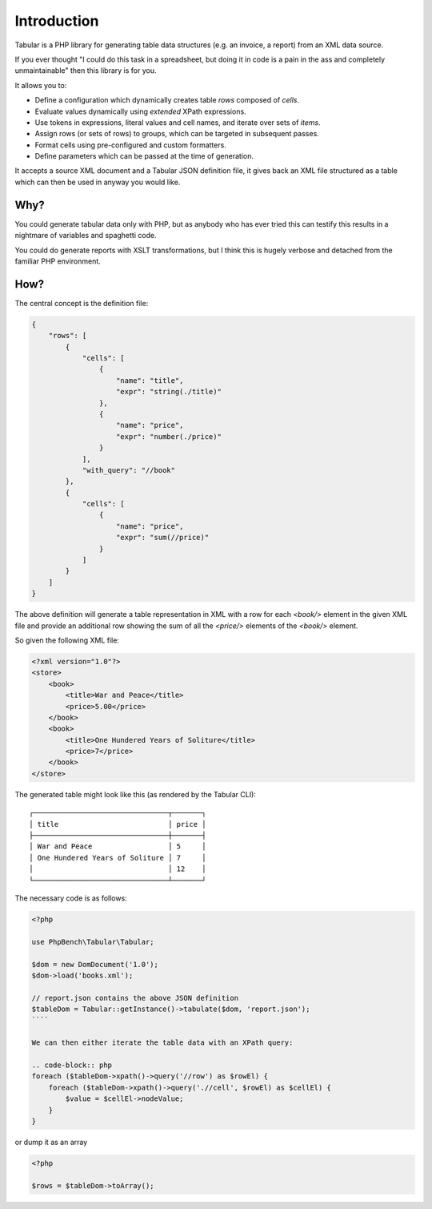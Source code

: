 Introduction
============

Tabular is a PHP library for generating table data structures (e.g. an
invoice, a report) from an XML data source.

If you ever thought "I could do this task in a spreadsheet, but doing it in
code is a pain in the ass and completely unmaintainable" then this library is for you.

It allows you to:

- Define a configuration which dynamically creates table *rows* composed of
  *cells*. 
- Evaluate values dynamically using *extended* XPath expressions.
- Use tokens in expressions, literal values and cell names, and iterate over sets
  of *items*.
- Assign rows (or sets of rows) to groups, which can be targeted in subsequent
  passes.
- Format cells using pre-configured and custom formatters.
- Define parameters which can be passed at the time of generation.

It accepts a source XML document and a Tabular JSON definition file, it gives
back an XML file structured as a table which can then be used in anyway you
would like.

Why?
----

You could generate tabular data only with PHP, but as anybody who has ever
tried this can testify this results in a nightmare of variables and spaghetti
code.

You could do generate reports with XSLT transformations, but I think this is hugely
verbose and detached from the familiar PHP environment.

How?
----

The central concept is the definition file:

.. code-block:: javascript

    {
        "rows": [
            {
                "cells": [
                    {
                        "name": "title",
                        "expr": "string(./title)"
                    },
                    {
                        "name": "price",
                        "expr": "number(./price)"
                    }
                ],
                "with_query": "//book"
            },
            {
                "cells": [
                    {
                        "name": "price",
                        "expr": "sum(//price)"
                    }
                ]
            }
        ]
    }

The above definition will generate a table representation in XML with a row
for each `<book/>` element in the given XML file and provide an additional row
showing the sum of all the `<price/>` elements of the `<book/>` element.

So given the following XML file:

.. code-block:: xml

    <?xml version="1.0"?>
    <store>
        <book>
            <title>War and Peace</title>
            <price>5.00</price>
        </book>
        <book>
            <title>One Hundered Years of Soliture</title>
            <price>7</price>
        </book>
    </store>

The generated table might look like this (as rendered by the Tabular CLI)::

    ┌────────────────────────────────┬───────┐
    │ title                          │ price │
    ├────────────────────────────────┼───────┤
    │ War and Peace                  │ 5     │
    │ One Hundered Years of Soliture │ 7     │
    │                                │ 12    │
    └────────────────────────────────┴───────┘

The necessary code is as follows:

.. code-block:: php

    <?php

    use PhpBench\Tabular\Tabular;

    $dom = new DomDocument('1.0');
    $dom->load('books.xml');

    // report.json contains the above JSON definition
    $tableDom = Tabular::getInstance()->tabulate($dom, 'report.json');
    ````

    We can then either iterate the table data with an XPath query:

    .. code-block:: php
    foreach ($tableDom->xpath()->query('//row') as $rowEl) {
        foreach ($tableDom->xpath()->query('.//cell', $rowEl) as $cellEl) {
            $value = $cellEl->nodeValue;
        }
    }

or dump it as an array

.. code-block:: php

    <?php

    $rows = $tableDom->toArray();
